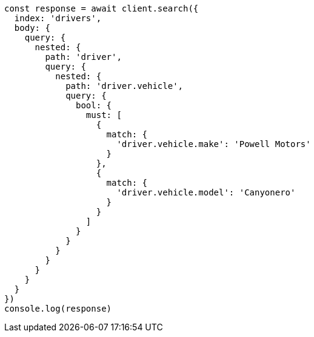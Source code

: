 // This file is autogenerated, DO NOT EDIT
// Use `node scripts/generate-docs-examples.js` to generate the docs examples

[source, js]
----
const response = await client.search({
  index: 'drivers',
  body: {
    query: {
      nested: {
        path: 'driver',
        query: {
          nested: {
            path: 'driver.vehicle',
            query: {
              bool: {
                must: [
                  {
                    match: {
                      'driver.vehicle.make': 'Powell Motors'
                    }
                  },
                  {
                    match: {
                      'driver.vehicle.model': 'Canyonero'
                    }
                  }
                ]
              }
            }
          }
        }
      }
    }
  }
})
console.log(response)
----


